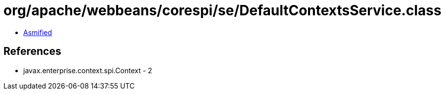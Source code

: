 = org/apache/webbeans/corespi/se/DefaultContextsService.class

 - link:DefaultContextsService-asmified.java[Asmified]

== References

 - javax.enterprise.context.spi.Context - 2
